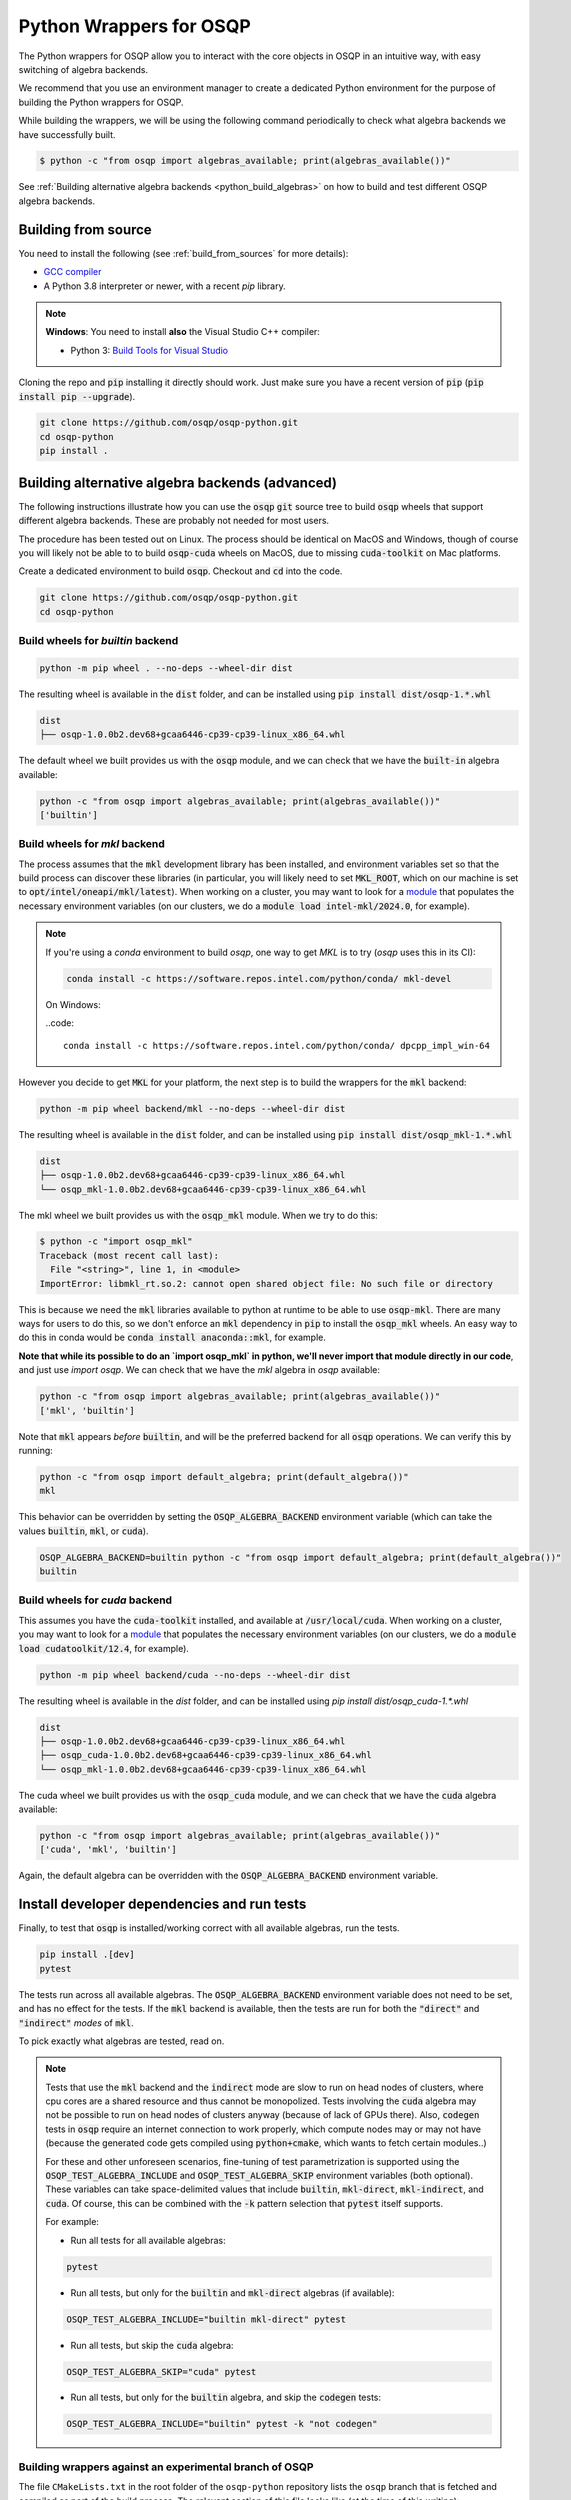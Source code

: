 Python Wrappers for OSQP
========================

The Python wrappers for OSQP allow you to interact with the core objects in OSQP
in an intuitive way, with easy switching of algebra backends.

We recommend that you use an environment manager to create a dedicated
Python environment for the purpose of building the Python wrappers for OSQP.

While building the wrappers, we will be using the following command periodically to
check what algebra backends we have successfully built.

.. code-block:: bash

        $ python -c "from osqp import algebras_available; print(algebras_available())"

See :ref:`Building alternative algebra backends <python_build_algebras>` on how to build and test
different OSQP algebra backends.

Building from source
--------------------
You need to install the following (see :ref:`build_from_sources` for more details):

- `GCC compiler <https://gcc.gnu.org/>`_
- A Python 3.8 interpreter or newer, with a recent `pip` library.

.. note::

   **Windows**: You need to install **also** the Visual Studio C++ compiler:

   * Python 3: `Build Tools for Visual Studio <https://visualstudio.microsoft.com/downloads/>`_

Cloning the repo and :code:`pip` installing it directly should work. Just make sure you have a recent version of :code:`pip` (:code:`pip install pip --upgrade`).

.. code:: bash

   git clone https://github.com/osqp/osqp-python.git
   cd osqp-python
   pip install .

.. _python_build_algebras :

Building alternative algebra backends (advanced)
------------------------------------------------

The following instructions illustrate how you can use the :code:`osqp` :code:`git` source tree to build :code:`osqp` wheels that support different algebra backends. These are probably not needed for most users.

The procedure has been tested out on Linux. The process should be identical on MacOS and Windows, though of course you will likely not be able to to build :code:`osqp-cuda` wheels on MacOS, due to missing :code:`cuda-toolkit` on Mac platforms.

Create a dedicated environment to build :code:`osqp`. Checkout and :code:`cd` into the code.

.. code:: bash

   git clone https://github.com/osqp/osqp-python.git
   cd osqp-python

Build wheels for `builtin` backend
^^^^^^^^^^^^^^^^^^^^^^^^^^^^^^^^^^

.. code:: bash

    python -m pip wheel . --no-deps --wheel-dir dist

The resulting wheel is available in the :code:`dist` folder, and can be installed using :code:`pip install dist/osqp-1.*.whl`

.. code:: bash

    dist
    ├── osqp-1.0.0b2.dev68+gcaa6446-cp39-cp39-linux_x86_64.whl


The default wheel we built provides us with the :code:`osqp` module, and we can check that we have the :code:`built-in` algebra available:

.. code:: bash

    python -c "from osqp import algebras_available; print(algebras_available())"
    ['builtin']


Build wheels for `mkl` backend
^^^^^^^^^^^^^^^^^^^^^^^^^^^^^^

The process assumes that the :code:`mkl` development library has been installed, and environment variables set so that the build process can discover these libraries (in particular, you will likely need to set :code:`MKL_ROOT`, which on our machine is set to :code:`opt/intel/oneapi/mkl/latest`). When working on a cluster, you may want to look for a `module <https://hpc-wiki.info/hpc/Modules>`__ that populates the necessary environment variables (on our clusters, we do a :code:`module load intel-mkl/2024.0`, for example).

.. note::

    If you're using a `conda` environment to build `osqp`, one way to get `MKL` is to try (`osqp` uses this in its CI):

    .. code::

        conda install -c https://software.repos.intel.com/python/conda/ mkl-devel

    On Windows:

    ..code::

        conda install -c https://software.repos.intel.com/python/conda/ dpcpp_impl_win-64


However you decide to get :code:`MKL` for your platform, the next step is to build the wrappers for the :code:`mkl` backend:

.. code:: bash

    python -m pip wheel backend/mkl --no-deps --wheel-dir dist

The resulting wheel is available in the :code:`dist` folder, and can be installed using :code:`pip install dist/osqp_mkl-1.*.whl`

.. code:: bash

    dist
    ├── osqp-1.0.0b2.dev68+gcaa6446-cp39-cp39-linux_x86_64.whl
    └── osqp_mkl-1.0.0b2.dev68+gcaa6446-cp39-cp39-linux_x86_64.whl

The mkl wheel we built provides us with the :code:`osqp_mkl` module. When we try to do this:

.. code:: bash

    $ python -c "import osqp_mkl"
    Traceback (most recent call last):
      File "<string>", line 1, in <module>
    ImportError: libmkl_rt.so.2: cannot open shared object file: No such file or directory


This is because we need the :code:`mkl` libraries available to python at runtime to be able to use :code:`osqp-mkl`. There are many ways for users to do this, so we don't enforce an :code:`mkl` dependency in :code:`pip` to install the :code:`osqp_mkl` wheels. An easy way to do this in conda would be :code:`conda install anaconda::mkl`, for example.

**Note that while its possible to do an `import osqp_mkl` in python, we'll never import that module directly in our code**, and just use `import osqp`. We can check that we have the `mkl` algebra in `osqp` available:

.. code:: bash

    python -c "from osqp import algebras_available; print(algebras_available())"
    ['mkl', 'builtin']

Note that :code:`mkl` appears *before* :code:`builtin`, and will be the preferred backend for all :code:`osqp` operations. We can verify this by running:

.. code:: bash

    python -c "from osqp import default_algebra; print(default_algebra())"
    mkl

This behavior can be overridden by setting the :code:`OSQP_ALGEBRA_BACKEND` environment variable (which can take the values :code:`builtin`, :code:`mkl`, or :code:`cuda`).

.. code:: bash

    OSQP_ALGEBRA_BACKEND=builtin python -c "from osqp import default_algebra; print(default_algebra())"
    builtin

Build wheels for `cuda` backend
^^^^^^^^^^^^^^^^^^^^^^^^^^^^^^^

This assumes you have the :code:`cuda-toolkit` installed, and available at :code:`/usr/local/cuda`. When working on a cluster, you may want to look for a `module <https://hpc-wiki.info/hpc/Modules>`__ that populates the necessary environment variables (on our clusters, we do a :code:`module load cudatoolkit/12.4`, for example).

.. code:: bash

    python -m pip wheel backend/cuda --no-deps --wheel-dir dist


The resulting wheel is available in the `dist` folder, and can be installed using `pip install dist/osqp_cuda-1.*.whl`

.. code:: bash

    dist
    ├── osqp-1.0.0b2.dev68+gcaa6446-cp39-cp39-linux_x86_64.whl
    ├── osqp_cuda-1.0.0b2.dev68+gcaa6446-cp39-cp39-linux_x86_64.whl
    └── osqp_mkl-1.0.0b2.dev68+gcaa6446-cp39-cp39-linux_x86_64.whl

The cuda wheel we built provides us with the :code:`osqp_cuda` module, and we can check that we have the :code:`cuda` algebra available:

.. code:: bash

    python -c "from osqp import algebras_available; print(algebras_available())"
    ['cuda', 'mkl', 'builtin']

Again, the default algebra can be overridden with the :code:`OSQP_ALGEBRA_BACKEND` environment variable.

Install developer dependencies and run tests
--------------------------------------------

Finally, to test that :code:`osqp` is installed/working correct with all available algebras, run the tests.

.. code:: bash

    pip install .[dev]
    pytest

The tests run across all available algebras. The :code:`OSQP_ALGEBRA_BACKEND` environment variable does not need to be set, and has no effect for the tests. If the :code:`mkl` backend is available, then the tests are run for both the :code:`"direct"` and :code:`"indirect"` *modes* of :code:`mkl`.

To pick exactly what algebras are tested, read on.

.. note::

    Tests that use the :code:`mkl` backend and the :code:`indirect` mode are slow to run on head nodes of clusters, where cpu cores are a shared resource and thus cannot be monopolized. Tests involving the :code:`cuda` algebra may not be possible to run on head nodes of clusters anyway (because of lack of GPUs there). Also, :code:`codegen` tests in :code:`osqp` require an internet connection to work properly, which compute nodes may or may not have (because the generated code gets compiled using :code:`python+cmake`, which wants to fetch certain modules..)

    For these and other unforeseen scenarios, fine-tuning of test parametrization is supported using the :code:`OSQP_TEST_ALGEBRA_INCLUDE` and :code:`OSQP_TEST_ALGEBRA_SKIP` environment variables (both optional). These variables can take space-delimited values that include :code:`builtin`, :code:`mkl-direct`, :code:`mkl-indirect`, and :code:`cuda`. Of course, this can be combined with the :code:`-k` pattern selection that :code:`pytest` itself supports.

    For example:

    - Run all tests for all available algebras:

    .. code:: bash

        pytest

    - Run all tests, but only for the :code:`builtin` and :code:`mkl-direct` algebras (if available):

    .. code:: bash

        OSQP_TEST_ALGEBRA_INCLUDE="builtin mkl-direct" pytest

    - Run all tests, but skip the :code:`cuda` algebra:

    .. code:: bash

        OSQP_TEST_ALGEBRA_SKIP="cuda" pytest

    - Run all tests, but only for the :code:`builtin` algebra, and skip the :code:`codegen` tests:

    .. code:: bash

        OSQP_TEST_ALGEBRA_INCLUDE="builtin" pytest -k "not codegen"

Building wrappers against an experimental branch of OSQP
^^^^^^^^^^^^^^^^^^^^^^^^^^^^^^^^^^^^^^^^^^^^^^^^^^^^^^^^

The file ``CMakeLists.txt`` in the root folder of the ``osqp-python`` repository lists the ``osqp`` branch that
is fetched and compiled as part of the build process. The relevant section of this file looks like (at the time
of this writing):

.. code-block::

	FetchContent_Declare(
	  osqp
	  GIT_REPOSITORY https://github.com/osqp/osqp.git
	  GIT_TAG v1.0.0)

If you wish to build the wrappers against a particular branch or commit of ``osqp`` (for example when adding
wrappers for experimental features not available in the main/master branch of ``osqp``), you can modify the
``GIT_TAG`` property to point to the relevant commit/branch, and run the steps in this document to build the
wrappers against the algebra of your choice.

